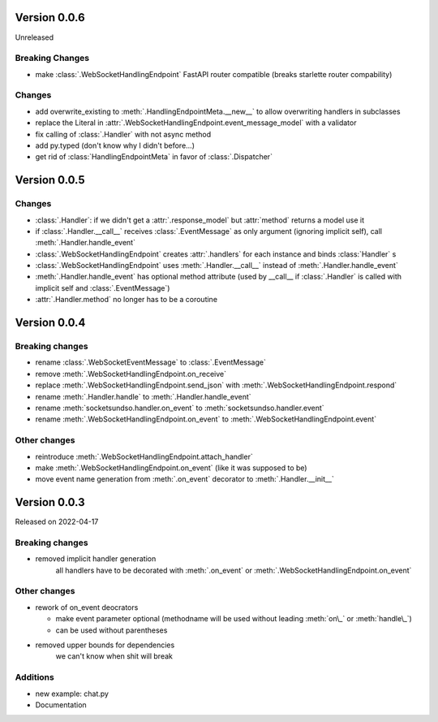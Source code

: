 Version 0.0.6
-------------

Unreleased

Breaking Changes
^^^^^^^^^^^^^^^^

- make :class:`.WebSocketHandlingEndpoint` FastAPI router compatible (breaks starlette router compability)

Changes
^^^^^^^

- add overwrite_existing to :meth:`.HandlingEndpointMeta.__new__` to allow overwriting handlers in subclasses
- replace the Literal in :attr:`.WebSocketHandlingEndpoint.event_message_model` with a validator
- fix calling of :class:`.Handler` with not async method
- add py.typed (don't know why I didn't before...)
- get rid of :class:`HandlingEndpointMeta` in favor of :class:`.Dispatcher`


Version 0.0.5
-------------

Changes
^^^^^^^

- :class:`.Handler`: if we didn't get a :attr:`.response_model` but :attr:`method` returns a model use it
- if :class:`.Handler.__call__` receives :class:`.EventMessage` as only argument (ignoring implicit self), call :meth:`.Handler.handle_event`
- :class:`.WebSocketHandlingEndpoint` creates :attr:`.handlers` for each instance and binds :class:`Handler` s
- :class:`.WebSocketHandlingEndpoint` uses :meth:`.Handler.__call__` instead of :meth:`.Handler.handle_event`
- :meth:`.Handler.handle_event` has optional method attribute (used by __call__ if :class:`.Handler` is called with implicit self and :class:`.EventMessage`)
- :attr:`.Handler.method` no longer has to be a coroutine

Version 0.0.4
-------------

Breaking changes
^^^^^^^^^^^^^^^^

- rename :class:`.WebSocketEventMessage` to :class:`.EventMessage`
- remove :meth:`.WebSocketHandlingEndpoint.on_receive`
- replace :meth:`.WebSocketHandlingEndpoint.send_json` with :meth:`.WebSocketHandlingEndpoint.respond`
- rename :meth:`.Handler.handle` to :meth:`.Handler.handle_event`
- rename :meth:`socketsundso.handler.on_event` to :meth:`socketsundso.handler.event`
- rename :meth:`.WebSocketHandlingEndpoint.on_event` to :meth:`.WebSocketHandlingEndpoint.event`

Other changes
^^^^^^^^^^^^^

- reintroduce :meth:`.WebSocketHandlingEndpoint.attach_handler`
- make :meth:`.WebSocketHandlingEndpoint.on_event` (like it was supposed to be)
- move event name generation from :meth:`.on_event` decorator to :meth:`.Handler.__init__`

Version 0.0.3
-------------

Released on 2022-04-17


Breaking changes
^^^^^^^^^^^^^^^^

- removed implicit handler generation
    all handlers have to be decorated with :meth:`.on_event` or :meth:`.WebSocketHandlingEndpoint.on_event`


Other changes
^^^^^^^^^^^^^

- rework of on_event deocrators

  - make event parameter optional (methodname will be used without leading :meth:`on\_` or :meth:`handle\_`)
  - can be used without parentheses

- removed upper bounds for dependencies
    we can't know when shit will break


Additions
^^^^^^^^^

- new example: chat.py
- Documentation
